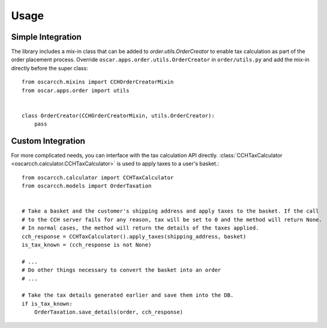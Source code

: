 .. _usage:

Usage
=====

.. _usage_simple_integration:

Simple Integration
------------------

The library includes a mix-in class that can be added to `order.utils.OrderCreator` to enable tax calculation as part of the order placement process. Override ``oscar.apps.order.utils.OrderCreator`` in ``order/utils.py`` and add the mix-in directly before the super class::

    from oscarcch.mixins import CCHOrderCreatorMixin
    from oscar.apps.order import utils


    class OrderCreator(CCHOrderCreatorMixin, utils.OrderCreator):
        pass


Custom Integration
------------------

For more complicated needs, you can interface with the tax calculation API directly. :class:`CCHTaxCalculator <oscarcch.calculator.CCHTaxCalculator>` is used to apply taxes to a user's basket.::

    from oscarcch.calculator import CCHTaxCalculator
    from oscarcch.models import OrderTaxation


    # Take a basket and the customer's shipping address and apply taxes to the basket. If the call
    # to the CCH server fails for any reason, tax will be set to 0 and the method will return None.
    # In normal cases, the method will return the details of the taxes applied.
    cch_response = CCHTaxCalculator().apply_taxes(shipping_address, basket)
    is_tax_known = (cch_response is not None)

    # ...
    # Do other things necessary to convert the basket into an order
    # ...

    # Take the tax details generated earlier and save them into the DB.
    if is_tax_known:
        OrderTaxation.save_details(order, cch_response)
